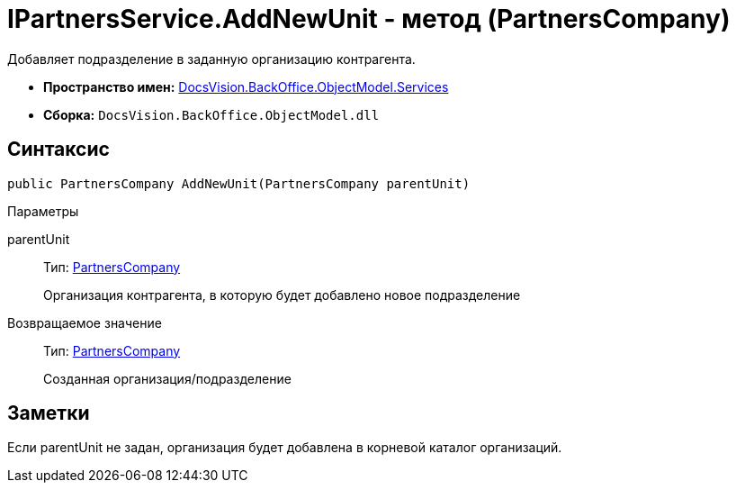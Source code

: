 = IPartnersService.AddNewUnit - метод (PartnersCompany)

Добавляет подразделение в заданную организацию контрагента.

* *Пространство имен:* xref:api/DocsVision/BackOffice/ObjectModel/Services/Services_NS.adoc[DocsVision.BackOffice.ObjectModel.Services]
* *Сборка:* `DocsVision.BackOffice.ObjectModel.dll`

== Синтаксис

[source,csharp]
----
public PartnersCompany AddNewUnit(PartnersCompany parentUnit)
----

Параметры

parentUnit::
Тип: xref:api/DocsVision/BackOffice/ObjectModel/PartnersCompany_CL.adoc[PartnersCompany]
+
Организация контрагента, в которую будет добавлено новое подразделение

Возвращаемое значение::
Тип: xref:api/DocsVision/BackOffice/ObjectModel/PartnersCompany_CL.adoc[PartnersCompany]
+
Созданная организация/подразделение

== Заметки

Если parentUnit не задан, организация будет добавлена в корневой каталог организаций.
